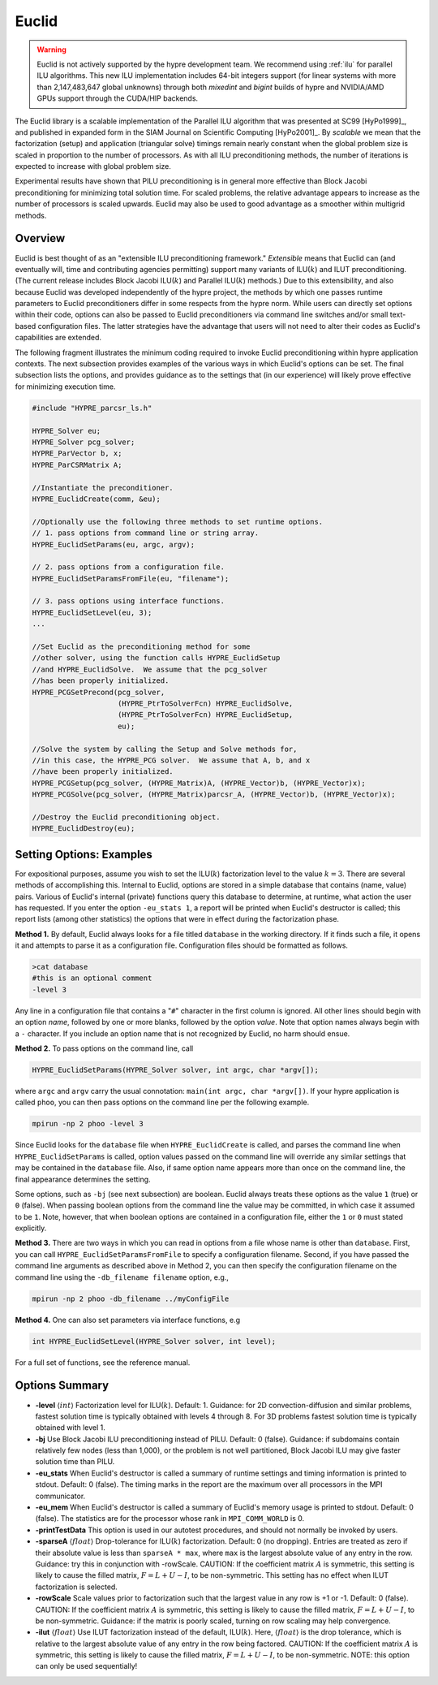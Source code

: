 .. Copyright (c) 1998 Lawrence Livermore National Security, LLC and other
   HYPRE Project Developers. See the top-level COPYRIGHT file for details.

   SPDX-License-Identifier: (Apache-2.0 OR MIT)


Euclid
==============================================================================

.. warning::
   Euclid is not actively supported by the hypre development team. We recommend using
   :ref:`ilu` for parallel ILU algorithms. This new ILU implementation includes
   64-bit integers support (for linear systems with more than 2,147,483,647 global
   unknowns) through both *mixedint* and *bigint* builds of hypre and NVIDIA/AMD GPUs
   support through the CUDA/HIP backends.

The Euclid library is a scalable implementation of the Parallel ILU algorithm
that was presented at SC99 [HyPo1999]_, and published in expanded form in the
SIAM Journal on Scientific Computing [HyPo2001]_.  By *scalable* we mean that
the factorization (setup) and application (triangular solve) timings remain
nearly constant when the global problem size is scaled in proportion to the
number of processors.  As with all ILU preconditioning methods, the number of
iterations is expected to increase with global problem size.

Experimental results have shown that PILU preconditioning is in general more
effective than Block Jacobi preconditioning for minimizing total solution time.
For scaled problems, the relative advantage appears to increase as the number of
processors is scaled upwards.  Euclid may also be used to good advantage as a
smoother within multigrid methods.


Overview
------------------------------------------------------------------------------

Euclid is best thought of as an "extensible ILU preconditioning framework."
*Extensible* means that Euclid can (and eventually will, time and contributing
agencies permitting) support many variants of ILU(:math:`k`) and ILUT
preconditioning.  (The current release includes Block Jacobi ILU(:math:`k`) and
Parallel ILU(:math:`k`) methods.)  Due to this extensibility, and also because
Euclid was developed independently of the hypre project, the methods by which
one passes runtime parameters to Euclid preconditioners differ in some respects
from the hypre norm.  While users can directly set options within their code,
options can also be passed to Euclid preconditioners via command line switches
and/or small text-based configuration files.  The latter strategies have the
advantage that users will not need to alter their codes as Euclid's capabilities
are extended.

The following fragment illustrates the minimum coding required to invoke Euclid
preconditioning within hypre application contexts.  The next subsection provides
examples of the various ways in which Euclid's options can be set.  The final
subsection lists the options, and provides guidance as to the settings that (in
our experience) will likely prove effective for minimizing execution time.

.. code-block:: c

   #include "HYPRE_parcsr_ls.h"

   HYPRE_Solver eu;
   HYPRE_Solver pcg_solver;
   HYPRE_ParVector b, x;
   HYPRE_ParCSRMatrix A;

   //Instantiate the preconditioner.
   HYPRE_EuclidCreate(comm, &eu);

   //Optionally use the following three methods to set runtime options.
   // 1. pass options from command line or string array.
   HYPRE_EuclidSetParams(eu, argc, argv);

   // 2. pass options from a configuration file.
   HYPRE_EuclidSetParamsFromFile(eu, "filename");

   // 3. pass options using interface functions.
   HYPRE_EuclidSetLevel(eu, 3);
   ...

   //Set Euclid as the preconditioning method for some
   //other solver, using the function calls HYPRE_EuclidSetup
   //and HYPRE_EuclidSolve.  We assume that the pcg_solver
   //has been properly initialized.
   HYPRE_PCGSetPrecond(pcg_solver,
                       (HYPRE_PtrToSolverFcn) HYPRE_EuclidSolve,
                       (HYPRE_PtrToSolverFcn) HYPRE_EuclidSetup,
                       eu);

   //Solve the system by calling the Setup and Solve methods for,
   //in this case, the HYPRE_PCG solver.  We assume that A, b, and x
   //have been properly initialized.
   HYPRE_PCGSetup(pcg_solver, (HYPRE_Matrix)A, (HYPRE_Vector)b, (HYPRE_Vector)x);
   HYPRE_PCGSolve(pcg_solver, (HYPRE_Matrix)parcsr_A, (HYPRE_Vector)b, (HYPRE_Vector)x);

   //Destroy the Euclid preconditioning object.
   HYPRE_EuclidDestroy(eu);


Setting Options: Examples
------------------------------------------------------------------------------

For expositional purposes, assume you wish to set the ILU(:math:`k`)
factorization level to the value :math:`k = 3`.  There are several methods of
accomplishing this.  Internal to Euclid, options are stored in a simple database
that contains (name, value) pairs.  Various of Euclid's internal (private)
functions query this database to determine, at runtime, what action the user has
requested.  If you enter the option ``-eu_stats 1``, a report will be printed
when Euclid's destructor is called; this report lists (among other statistics)
the options that were in effect during the factorization phase.

**Method 1.** By default, Euclid always looks for a file titled ``database`` in
the working directory.  If it finds such a file, it opens it and attempts to
parse it as a configuration file.  Configuration files should be formatted as
follows.

.. code-block:: bash

   >cat database
   #this is an optional comment
   -level 3

Any line in a configuration file that contains a "``#``" character in the first
column is ignored.  All other lines should begin with an option *name*, followed
by one or more blanks, followed by the option *value*.  Note that option names
always begin with a ``-`` character.  If you include an option name that is not
recognized by Euclid, no harm should ensue.

**Method 2.** To pass options on the command line, call

.. code-block:: c

   HYPRE_EuclidSetParams(HYPRE_Solver solver, int argc, char *argv[]);

where ``argc`` and ``argv`` carry the usual connotation: ``main(int argc, char
*argv[])``.  If your hypre application is called ``phoo``, you can then pass
options on the command line per the following example.

.. code-block:: bash

   mpirun -np 2 phoo -level 3

Since Euclid looks for the ``database`` file when ``HYPRE_EuclidCreate`` is
called, and parses the command line when ``HYPRE_EuclidSetParams`` is called,
option values passed on the command line will override any similar settings that
may be contained in the ``database`` file.  Also, if same option name appears
more than once on the command line, the final appearance determines the setting.

Some options, such as ``-bj`` (see next subsection) are boolean.  Euclid always
treats these options as the value ``1`` (true) or ``0`` (false).  When passing
boolean options from the command line the value may be committed, in which case
it assumed to be ``1``.  Note, however, that when boolean options are contained
in a configuration file, either the ``1`` or ``0`` must stated explicitly.

**Method 3.** There are two ways in which you can read in options from a file
whose name is other than ``database``.  First, you can call
``HYPRE_EuclidSetParamsFromFile`` to specify a configuration filename.  Second,
if you have passed the command line arguments as described above in Method 2,
you can then specify the configuration filename on the command line using the
``-db_filename filename`` option, e.g.,

.. code-block:: bash

   mpirun -np 2 phoo -db_filename ../myConfigFile

**Method 4.** One can also set parameters via interface functions, e.g

.. code-block:: c

   int HYPRE_EuclidSetLevel(HYPRE_Solver solver, int level);

For a full set of functions, see the reference manual.


Options Summary
------------------------------------------------------------------------------

* **-level** :math:`\langle int \rangle` Factorization level for ILU(:math:`k`).
  Default: 1.  Guidance: for 2D convection-diffusion and similar problems,
  fastest solution time is typically obtained with levels 4 through 8.  For 3D
  problems fastest solution time is typically obtained with level 1.

* **-bj** Use Block Jacobi ILU preconditioning instead of PILU.  Default: 0
  (false). Guidance: if subdomains contain relatively few nodes (less than
  1,000), or the problem is not well partitioned, Block Jacobi ILU may give
  faster solution time than PILU.

* **-eu_stats** When Euclid's destructor is called a summary of runtime settings
  and timing information is printed to stdout.  Default: 0 (false).  The timing
  marks in the report are the maximum over all processors in the MPI
  communicator.

* **-eu_mem** When Euclid's destructor is called a summary of Euclid's memory
  usage is printed to stdout.  Default: 0 (false).  The statistics are for the
  processor whose rank in ``MPI_COMM_WORLD`` is 0.

* **-printTestData** This option is used in our autotest procedures, and should
  not normally be invoked by users.

* **-sparseA** :math:`\langle float \rangle` Drop-tolerance for ILU(:math:`k`)
  factorization.  Default: 0 (no dropping).  Entries are treated as zero if
  their absolute value is less than ``sparseA * max``, where ``max`` is the
  largest absolute value of any entry in the row. Guidance: try this in
  conjunction with -rowScale.  CAUTION: If the coefficient matrix :math:`A` is
  symmetric, this setting is likely to cause the filled matrix, :math:`F =
  L+U-I`, to be non-symmetric.  This setting has no effect when ILUT factorization
  is selected.

* **-rowScale** Scale values prior to factorization such that the largest value
  in any row is +1 or -1.  Default: 0 (false).  CAUTION: If the coefficient
  matrix :math:`A` is symmetric, this setting is likely to cause the filled
  matrix, :math:`F = L+U-I`, to be non-symmetric.  Guidance: if the matrix is
  poorly scaled, turning on row scaling may help convergence.

* **-ilut** :math:`\langle float \rangle` Use ILUT factorization instead of the
  default, ILU(:math:`k`).  Here, :math:`\langle float \rangle` is the drop
  tolerance, which is relative to the largest absolute value of any entry in the
  row being factored.  CAUTION: If the coefficient matrix :math:`A` is
  symmetric, this setting is likely to cause the filled matrix, :math:`F =
  L+U-I`, to be non-symmetric.  NOTE: this option can only be used sequentially!
